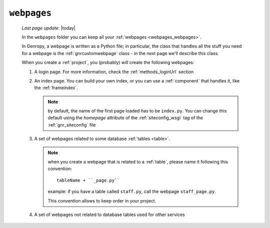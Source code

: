 .. _webpages_intro:

============
``webpages``
============
    
    *Last page update*: |today|
    
    .. image:: ../../../_images/projects/packages/webpages.png
    
    In the ``webpages`` folder you can keep all your :ref:`webpages <webpages_webpages>`.
    
    In Genropy, a webpage is written as a Python file; in particular, the class that
    handles all the stuff you need for a webpage is the :ref:`gnrcustomwebpage`
    class - in the next page we'll describe this class.
    
    When you create a :ref:`project`, you (probably) will create the following webpages:
    
    #. A login page. For more information, check the :ref:`methods_loginUrl` section
    #. An index page. You can build your own index, or you can use a
       :ref:`component` that handles it, like the :ref:`frameindex`.
       
       .. note:: by default, the name of the first page loaded has to be ``index.py``. You can
                 change this default using the *homepage* attribute of the :ref:`siteconfig_wsgi`
                 tag of the :ref:`gnr_siteconfig` file
                 
    #. A set of webpages related to some database :ref:`tables <table>`.
       
       .. note:: when you create a webpage that is related to a :ref:`table`,
                 please name it following this convention::
                 
                   tableName + ``_page.py``
                   
                 example: if you have a table called ``staff.py``, call the webpage
                 ``staff_page.py``.
                 
                 This convention allows to keep order in your project.
    
    #. A set of webpages not related to database tables used for other services